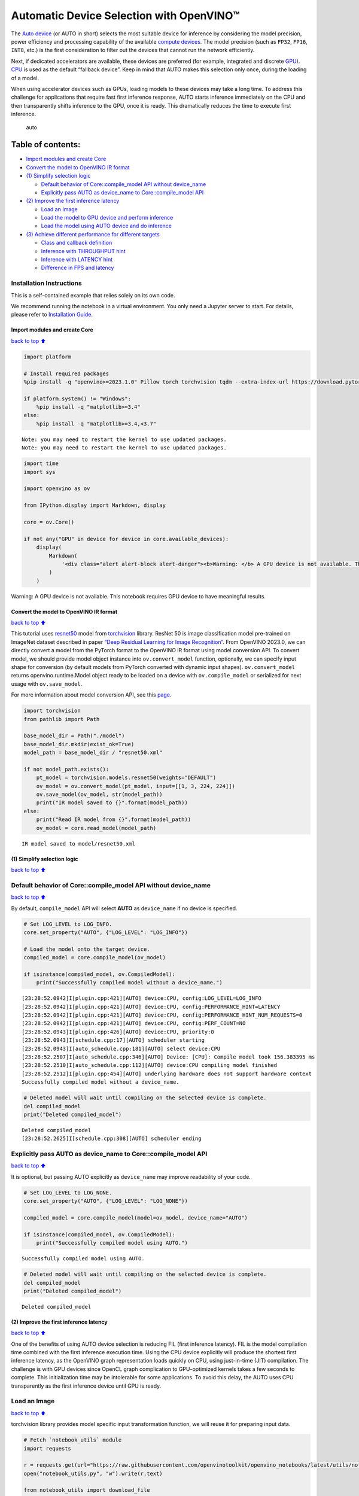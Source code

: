 Automatic Device Selection with OpenVINO™
=========================================

The `Auto
device <https://docs.openvino.ai/2024/openvino-workflow/running-inference/inference-devices-and-modes/auto-device-selection.html>`__
(or AUTO in short) selects the most suitable device for inference by
considering the model precision, power efficiency and processing
capability of the available `compute
devices <https://docs.openvino.ai/2024/about-openvino/compatibility-and-support/supported-devices.html>`__.
The model precision (such as ``FP32``, ``FP16``, ``INT8``, etc.) is the
first consideration to filter out the devices that cannot run the
network efficiently.

Next, if dedicated accelerators are available, these devices are
preferred (for example, integrated and discrete
`GPU <https://docs.openvino.ai/2024/openvino-workflow/running-inference/inference-devices-and-modes/gpu-device.html>`__).
`CPU <https://docs.openvino.ai/2024/openvino-workflow/running-inference/inference-devices-and-modes/cpu-device.html>`__
is used as the default “fallback device”. Keep in mind that AUTO makes
this selection only once, during the loading of a model.

When using accelerator devices such as GPUs, loading models to these
devices may take a long time. To address this challenge for applications
that require fast first inference response, AUTO starts inference
immediately on the CPU and then transparently shifts inference to the
GPU, once it is ready. This dramatically reduces the time to execute
first inference.

.. figure:: https://user-images.githubusercontent.com/15709723/161451847-759e2bdb-70bc-463d-9818-400c0ccf3c16.png
   :alt: auto

   auto

Table of contents:
^^^^^^^^^^^^^^^^^^

-  `Import modules and create Core <#Import-modules-and-create-Core>`__
-  `Convert the model to OpenVINO IR
   format <#Convert-the-model-to-OpenVINO-IR-format>`__
-  `(1) Simplify selection logic <#(1)-Simplify-selection-logic>`__

   -  `Default behavior of Core::compile_model API without
      device_name <#Default-behavior-of-Core::compile_model-API-without-device_name>`__
   -  `Explicitly pass AUTO as device_name to Core::compile_model
      API <#Explicitly-pass-AUTO-as-device_name-to-Core::compile_model-API>`__

-  `(2) Improve the first inference
   latency <#(2)-Improve-the-first-inference-latency>`__

   -  `Load an Image <#Load-an-Image>`__
   -  `Load the model to GPU device and perform
      inference <#Load-the-model-to-GPU-device-and-perform-inference>`__
   -  `Load the model using AUTO device and do
      inference <#Load-the-model-using-AUTO-device-and-do-inference>`__

-  `(3) Achieve different performance for different
   targets <#(3)-Achieve-different-performance-for-different-targets>`__

   -  `Class and callback definition <#Class-and-callback-definition>`__
   -  `Inference with THROUGHPUT
      hint <#Inference-with-THROUGHPUT-hint>`__
   -  `Inference with LATENCY hint <#Inference-with-LATENCY-hint>`__
   -  `Difference in FPS and latency <#Difference-in-FPS-and-latency>`__

Installation Instructions
~~~~~~~~~~~~~~~~~~~~~~~~~

This is a self-contained example that relies solely on its own code.

We recommend running the notebook in a virtual environment. You only
need a Jupyter server to start. For details, please refer to
`Installation
Guide <https://github.com/openvinotoolkit/openvino_notebooks/blob/latest/README.md#-installation-guide>`__.

Import modules and create Core
------------------------------

`back to top ⬆️ <#Table-of-contents:>`__

.. code:: ipython3

    import platform
    
    # Install required packages
    %pip install -q "openvino>=2023.1.0" Pillow torch torchvision tqdm --extra-index-url https://download.pytorch.org/whl/cpu
    
    if platform.system() != "Windows":
        %pip install -q "matplotlib>=3.4"
    else:
        %pip install -q "matplotlib>=3.4,<3.7"


.. parsed-literal::

    Note: you may need to restart the kernel to use updated packages.
    Note: you may need to restart the kernel to use updated packages.


.. code:: ipython3

    import time
    import sys
    
    import openvino as ov
    
    from IPython.display import Markdown, display
    
    core = ov.Core()
    
    if not any("GPU" in device for device in core.available_devices):
        display(
            Markdown(
                '<div class="alert alert-block alert-danger"><b>Warning: </b> A GPU device is not available. This notebook requires GPU device to have meaningful results. </div>'
            )
        )



.. container:: alert alert-block alert-danger

   Warning: A GPU device is not available. This notebook requires GPU
   device to have meaningful results.


Convert the model to OpenVINO IR format
---------------------------------------

`back to top ⬆️ <#Table-of-contents:>`__

This tutorial uses
`resnet50 <https://pytorch.org/vision/main/models/generated/torchvision.models.resnet50.html#resnet50>`__
model from
`torchvision <https://pytorch.org/vision/main/index.html?highlight=torchvision#module-torchvision>`__
library. ResNet 50 is image classification model pre-trained on ImageNet
dataset described in paper `“Deep Residual Learning for Image
Recognition” <https://arxiv.org/abs/1512.03385>`__. From OpenVINO
2023.0, we can directly convert a model from the PyTorch format to the
OpenVINO IR format using model conversion API. To convert model, we
should provide model object instance into ``ov.convert_model`` function,
optionally, we can specify input shape for conversion (by default models
from PyTorch converted with dynamic input shapes). ``ov.convert_model``
returns openvino.runtime.Model object ready to be loaded on a device
with ``ov.compile_model`` or serialized for next usage with
``ov.save_model``.

For more information about model conversion API, see this
`page <https://docs.openvino.ai/2024/openvino-workflow/model-preparation.html>`__.

.. code:: ipython3

    import torchvision
    from pathlib import Path
    
    base_model_dir = Path("./model")
    base_model_dir.mkdir(exist_ok=True)
    model_path = base_model_dir / "resnet50.xml"
    
    if not model_path.exists():
        pt_model = torchvision.models.resnet50(weights="DEFAULT")
        ov_model = ov.convert_model(pt_model, input=[[1, 3, 224, 224]])
        ov.save_model(ov_model, str(model_path))
        print("IR model saved to {}".format(model_path))
    else:
        print("Read IR model from {}".format(model_path))
        ov_model = core.read_model(model_path)


.. parsed-literal::

    IR model saved to model/resnet50.xml


(1) Simplify selection logic
----------------------------

`back to top ⬆️ <#Table-of-contents:>`__

Default behavior of Core::compile_model API without device_name
~~~~~~~~~~~~~~~~~~~~~~~~~~~~~~~~~~~~~~~~~~~~~~~~~~~~~~~~~~~~~~~

`back to top ⬆️ <#Table-of-contents:>`__

By default, ``compile_model`` API will select **AUTO** as
``device_name`` if no device is specified.

.. code:: ipython3

    # Set LOG_LEVEL to LOG_INFO.
    core.set_property("AUTO", {"LOG_LEVEL": "LOG_INFO"})
    
    # Load the model onto the target device.
    compiled_model = core.compile_model(ov_model)
    
    if isinstance(compiled_model, ov.CompiledModel):
        print("Successfully compiled model without a device_name.")


.. parsed-literal::

    [23:28:52.0942]I[plugin.cpp:421][AUTO] device:CPU, config:LOG_LEVEL=LOG_INFO
    [23:28:52.0942]I[plugin.cpp:421][AUTO] device:CPU, config:PERFORMANCE_HINT=LATENCY
    [23:28:52.0942]I[plugin.cpp:421][AUTO] device:CPU, config:PERFORMANCE_HINT_NUM_REQUESTS=0
    [23:28:52.0942]I[plugin.cpp:421][AUTO] device:CPU, config:PERF_COUNT=NO
    [23:28:52.0943]I[plugin.cpp:426][AUTO] device:CPU, priority:0
    [23:28:52.0943]I[schedule.cpp:17][AUTO] scheduler starting
    [23:28:52.0943]I[auto_schedule.cpp:181][AUTO] select device:CPU
    [23:28:52.2507]I[auto_schedule.cpp:346][AUTO] Device: [CPU]: Compile model took 156.383395 ms
    [23:28:52.2510]I[auto_schedule.cpp:112][AUTO] device:CPU compiling model finished
    [23:28:52.2512]I[plugin.cpp:454][AUTO] underlying hardware does not support hardware context
    Successfully compiled model without a device_name.


.. code:: ipython3

    # Deleted model will wait until compiling on the selected device is complete.
    del compiled_model
    print("Deleted compiled_model")


.. parsed-literal::

    Deleted compiled_model
    [23:28:52.2625]I[schedule.cpp:308][AUTO] scheduler ending


Explicitly pass AUTO as device_name to Core::compile_model API
~~~~~~~~~~~~~~~~~~~~~~~~~~~~~~~~~~~~~~~~~~~~~~~~~~~~~~~~~~~~~~

`back to top ⬆️ <#Table-of-contents:>`__

It is optional, but passing AUTO explicitly as ``device_name`` may
improve readability of your code.

.. code:: ipython3

    # Set LOG_LEVEL to LOG_NONE.
    core.set_property("AUTO", {"LOG_LEVEL": "LOG_NONE"})
    
    compiled_model = core.compile_model(model=ov_model, device_name="AUTO")
    
    if isinstance(compiled_model, ov.CompiledModel):
        print("Successfully compiled model using AUTO.")


.. parsed-literal::

    Successfully compiled model using AUTO.


.. code:: ipython3

    # Deleted model will wait until compiling on the selected device is complete.
    del compiled_model
    print("Deleted compiled_model")


.. parsed-literal::

    Deleted compiled_model


(2) Improve the first inference latency
---------------------------------------

`back to top ⬆️ <#Table-of-contents:>`__

One of the benefits of using AUTO device selection is reducing FIL
(first inference latency). FIL is the model compilation time combined
with the first inference execution time. Using the CPU device explicitly
will produce the shortest first inference latency, as the OpenVINO graph
representation loads quickly on CPU, using just-in-time (JIT)
compilation. The challenge is with GPU devices since OpenCL graph
complication to GPU-optimized kernels takes a few seconds to complete.
This initialization time may be intolerable for some applications. To
avoid this delay, the AUTO uses CPU transparently as the first inference
device until GPU is ready.

Load an Image
~~~~~~~~~~~~~

`back to top ⬆️ <#Table-of-contents:>`__

torchvision library provides model specific input transformation
function, we will reuse it for preparing input data.

.. code:: ipython3

    # Fetch `notebook_utils` module
    import requests
    
    r = requests.get(url="https://raw.githubusercontent.com/openvinotoolkit/openvino_notebooks/latest/utils/notebook_utils.py")
    open("notebook_utils.py", "w").write(r.text)
    
    from notebook_utils import download_file

.. code:: ipython3

    from PIL import Image
    
    # Download the image from the openvino_notebooks storage
    image_filename = download_file(
        "https://storage.openvinotoolkit.org/repositories/openvino_notebooks/data/data/image/coco.jpg",
        directory="data",
    )
    
    image = Image.open(str(image_filename))
    input_transform = torchvision.models.ResNet50_Weights.DEFAULT.transforms()
    
    input_tensor = input_transform(image)
    input_tensor = input_tensor.unsqueeze(0).numpy()
    image



.. parsed-literal::

    data/coco.jpg:   0%|          | 0.00/202k [00:00<?, ?B/s]




.. image:: auto-device-with-output_files/auto-device-with-output_14_1.png



Load the model to GPU device and perform inference
~~~~~~~~~~~~~~~~~~~~~~~~~~~~~~~~~~~~~~~~~~~~~~~~~~

`back to top ⬆️ <#Table-of-contents:>`__

.. code:: ipython3

    if not any("GPU" in device for device in core.available_devices):
        print(f"A GPU device is not available. Available devices are: {core.available_devices}")
    else:
        # Start time.
        gpu_load_start_time = time.perf_counter()
        compiled_model = core.compile_model(model=ov_model, device_name="GPU")  # load to GPU
    
        # Execute the first inference.
        results = compiled_model(input_tensor)[0]
    
        # Measure time to the first inference.
        gpu_fil_end_time = time.perf_counter()
        gpu_fil_span = gpu_fil_end_time - gpu_load_start_time
        print(f"Time to load model on GPU device and get first inference: {gpu_fil_end_time-gpu_load_start_time:.2f} seconds.")
        del compiled_model


.. parsed-literal::

    A GPU device is not available. Available devices are: ['CPU']


Load the model using AUTO device and do inference
~~~~~~~~~~~~~~~~~~~~~~~~~~~~~~~~~~~~~~~~~~~~~~~~~

`back to top ⬆️ <#Table-of-contents:>`__

When GPU is the best available device, the first few inferences will be
executed on CPU until GPU is ready.

.. code:: ipython3

    # Start time.
    auto_load_start_time = time.perf_counter()
    compiled_model = core.compile_model(model=ov_model)  # The device_name is AUTO by default.
    
    # Execute the first inference.
    results = compiled_model(input_tensor)[0]
    
    
    # Measure time to the first inference.
    auto_fil_end_time = time.perf_counter()
    auto_fil_span = auto_fil_end_time - auto_load_start_time
    print(f"Time to load model using AUTO device and get first inference: {auto_fil_end_time-auto_load_start_time:.2f} seconds.")


.. parsed-literal::

    Time to load model using AUTO device and get first inference: 0.16 seconds.


.. code:: ipython3

    # Deleted model will wait for compiling on the selected device to complete.
    del compiled_model

(3) Achieve different performance for different targets
-------------------------------------------------------

`back to top ⬆️ <#Table-of-contents:>`__

It is an advantage to define **performance hints** when using Automatic
Device Selection. By specifying a **THROUGHPUT** or **LATENCY** hint,
AUTO optimizes the performance based on the desired metric. The
**THROUGHPUT** hint delivers higher frame per second (FPS) performance
than the **LATENCY** hint, which delivers lower latency. The performance
hints do not require any device-specific settings and they are
completely portable between devices – meaning AUTO can configure the
performance hint on whichever device is being used.

For more information, refer to the `Performance
Hints <https://docs.openvino.ai/2024/openvino-workflow/running-inference/inference-devices-and-modes/auto-device-selection.html#performance-hints-for-auto>`__
section of `Automatic Device
Selection <https://docs.openvino.ai/2024/openvino-workflow/running-inference/inference-devices-and-modes/auto-device-selection.html>`__
article.

Class and callback definition
~~~~~~~~~~~~~~~~~~~~~~~~~~~~~

`back to top ⬆️ <#Table-of-contents:>`__

.. code:: ipython3

    class PerformanceMetrics:
        """
        Record the latest performance metrics (fps and latency), update the metrics in each @interval seconds
        :member: fps: Frames per second, indicates the average number of inferences executed each second during the last @interval seconds.
        :member: latency: Average latency of inferences executed in the last @interval seconds.
        :member: start_time: Record the start timestamp of onging @interval seconds duration.
        :member: latency_list: Record the latency of each inference execution over @interval seconds duration.
        :member: interval: The metrics will be updated every @interval seconds
        """
    
        def __init__(self, interval):
            """
            Create and initilize one instance of class PerformanceMetrics.
            :param: interval: The metrics will be updated every @interval seconds
            :returns:
                Instance of PerformanceMetrics
            """
            self.fps = 0
            self.latency = 0
    
            self.start_time = time.perf_counter()
            self.latency_list = []
            self.interval = interval
    
        def update(self, infer_request: ov.InferRequest) -> bool:
            """
            Update the metrics if current ongoing @interval seconds duration is expired. Record the latency only if it is not expired.
            :param: infer_request: InferRequest returned from inference callback, which includes the result of inference request.
            :returns:
                True, if metrics are updated.
                False, if @interval seconds duration is not expired and metrics are not updated.
            """
            self.latency_list.append(infer_request.latency)
            exec_time = time.perf_counter() - self.start_time
            if exec_time >= self.interval:
                # Update the performance metrics.
                self.start_time = time.perf_counter()
                self.fps = len(self.latency_list) / exec_time
                self.latency = sum(self.latency_list) / len(self.latency_list)
                print(f"throughput: {self.fps: .2f}fps, latency: {self.latency: .2f}ms, time interval:{exec_time: .2f}s")
                sys.stdout.flush()
                self.latency_list = []
                return True
            else:
                return False
    
    
    class InferContext:
        """
        Inference context. Record and update peforamnce metrics via @metrics, set @feed_inference to False once @remaining_update_num <=0
        :member: metrics: instance of class PerformanceMetrics
        :member: remaining_update_num: the remaining times for peforamnce metrics updating.
        :member: feed_inference: if feed inference request is required or not.
        """
    
        def __init__(self, update_interval, num):
            """
            Create and initilize one instance of class InferContext.
            :param: update_interval: The performance metrics will be updated every @update_interval seconds. This parameter will be passed to class PerformanceMetrics directly.
            :param: num: The number of times performance metrics are updated.
            :returns:
                Instance of InferContext.
            """
            self.metrics = PerformanceMetrics(update_interval)
            self.remaining_update_num = num
            self.feed_inference = True
    
        def update(self, infer_request: ov.InferRequest):
            """
            Update the context. Set @feed_inference to False if the number of remaining performance metric updates (@remaining_update_num) reaches 0
            :param: infer_request: InferRequest returned from inference callback, which includes the result of inference request.
            :returns: None
            """
            if self.remaining_update_num <= 0:
                self.feed_inference = False
    
            if self.metrics.update(infer_request):
                self.remaining_update_num = self.remaining_update_num - 1
                if self.remaining_update_num <= 0:
                    self.feed_inference = False
    
    
    def completion_callback(infer_request: ov.InferRequest, context) -> None:
        """
        callback for the inference request, pass the @infer_request to @context for updating
        :param: infer_request: InferRequest returned for the callback, which includes the result of inference request.
        :param: context: user data which is passed as the second parameter to AsyncInferQueue:start_async()
        :returns: None
        """
        context.update(infer_request)
    
    
    # Performance metrics update interval (seconds) and number of times.
    metrics_update_interval = 10
    metrics_update_num = 6

Inference with THROUGHPUT hint
~~~~~~~~~~~~~~~~~~~~~~~~~~~~~~

`back to top ⬆️ <#Table-of-contents:>`__

Loop for inference and update the FPS/Latency every
@metrics_update_interval seconds.

.. code:: ipython3

    THROUGHPUT_hint_context = InferContext(metrics_update_interval, metrics_update_num)
    
    print("Compiling Model for AUTO device with THROUGHPUT hint")
    sys.stdout.flush()
    
    compiled_model = core.compile_model(model=ov_model, config={"PERFORMANCE_HINT": "THROUGHPUT"})
    
    infer_queue = ov.AsyncInferQueue(compiled_model, 0)  # Setting to 0 will query optimal number by default.
    infer_queue.set_callback(completion_callback)
    
    print(f"Start inference, {metrics_update_num: .0f} groups of FPS/latency will be measured over {metrics_update_interval: .0f}s intervals")
    sys.stdout.flush()
    
    while THROUGHPUT_hint_context.feed_inference:
        infer_queue.start_async(input_tensor, THROUGHPUT_hint_context)
    
    infer_queue.wait_all()
    
    # Take the FPS and latency of the latest period.
    THROUGHPUT_hint_fps = THROUGHPUT_hint_context.metrics.fps
    THROUGHPUT_hint_latency = THROUGHPUT_hint_context.metrics.latency
    
    print("Done")
    
    del compiled_model


.. parsed-literal::

    Compiling Model for AUTO device with THROUGHPUT hint
    Start inference,  6 groups of FPS/latency will be measured over  10s intervals
    throughput:  183.93fps, latency:  30.99ms, time interval: 10.02s
    throughput:  183.54fps, latency:  31.90ms, time interval: 10.01s
    throughput:  182.94fps, latency:  32.06ms, time interval: 10.00s
    throughput:  183.07fps, latency:  31.98ms, time interval: 10.01s
    throughput:  183.57fps, latency:  31.91ms, time interval: 10.01s
    throughput:  184.26fps, latency:  31.79ms, time interval: 10.00s
    Done


Inference with LATENCY hint
~~~~~~~~~~~~~~~~~~~~~~~~~~~

`back to top ⬆️ <#Table-of-contents:>`__

Loop for inference and update the FPS/Latency for each
@metrics_update_interval seconds

.. code:: ipython3

    LATENCY_hint_context = InferContext(metrics_update_interval, metrics_update_num)
    
    print("Compiling Model for AUTO Device with LATENCY hint")
    sys.stdout.flush()
    
    compiled_model = core.compile_model(model=ov_model, config={"PERFORMANCE_HINT": "LATENCY"})
    
    # Setting to 0 will query optimal number by default.
    infer_queue = ov.AsyncInferQueue(compiled_model, 0)
    infer_queue.set_callback(completion_callback)
    
    print(f"Start inference, {metrics_update_num: .0f} groups fps/latency will be out with {metrics_update_interval: .0f}s interval")
    sys.stdout.flush()
    
    while LATENCY_hint_context.feed_inference:
        infer_queue.start_async(input_tensor, LATENCY_hint_context)
    
    infer_queue.wait_all()
    
    # Take the FPS and latency of the latest period.
    LATENCY_hint_fps = LATENCY_hint_context.metrics.fps
    LATENCY_hint_latency = LATENCY_hint_context.metrics.latency
    
    print("Done")
    
    del compiled_model


.. parsed-literal::

    Compiling Model for AUTO Device with LATENCY hint
    Start inference,  6 groups fps/latency will be out with  10s interval
    throughput:  136.75fps, latency:  6.79ms, time interval: 10.00s
    throughput:  140.82fps, latency:  6.69ms, time interval: 10.01s
    throughput:  141.15fps, latency:  6.71ms, time interval: 10.00s
    throughput:  141.14fps, latency:  6.71ms, time interval: 10.00s
    throughput:  140.99fps, latency:  6.70ms, time interval: 10.00s
    throughput:  141.25fps, latency:  6.71ms, time interval: 10.00s
    Done


Difference in FPS and latency
~~~~~~~~~~~~~~~~~~~~~~~~~~~~~

`back to top ⬆️ <#Table-of-contents:>`__

.. code:: ipython3

    import matplotlib.pyplot as plt
    
    TPUT = 0
    LAT = 1
    labels = ["THROUGHPUT hint", "LATENCY hint"]
    
    fig1, ax1 = plt.subplots(1, 1)
    fig1.patch.set_visible(False)
    ax1.axis("tight")
    ax1.axis("off")
    
    cell_text = []
    cell_text.append(
        [
            "%.2f%s" % (THROUGHPUT_hint_fps, " FPS"),
            "%.2f%s" % (THROUGHPUT_hint_latency, " ms"),
        ]
    )
    cell_text.append(["%.2f%s" % (LATENCY_hint_fps, " FPS"), "%.2f%s" % (LATENCY_hint_latency, " ms")])
    
    table = ax1.table(
        cellText=cell_text,
        colLabels=["FPS (Higher is better)", "Latency (Lower is better)"],
        rowLabels=labels,
        rowColours=["deepskyblue"] * 2,
        colColours=["deepskyblue"] * 2,
        cellLoc="center",
        loc="upper left",
    )
    table.auto_set_font_size(False)
    table.set_fontsize(18)
    table.auto_set_column_width(0)
    table.auto_set_column_width(1)
    table.scale(1, 3)
    
    fig1.tight_layout()
    plt.show()



.. image:: auto-device-with-output_files/auto-device-with-output_27_0.png


.. code:: ipython3

    # Output the difference.
    width = 0.4
    fontsize = 14
    
    plt.rc("font", size=fontsize)
    fig, ax = plt.subplots(1, 2, figsize=(10, 8))
    
    rects1 = ax[0].bar([0], THROUGHPUT_hint_fps, width, label=labels[TPUT], color="#557f2d")
    rects2 = ax[0].bar([width], LATENCY_hint_fps, width, label=labels[LAT])
    ax[0].set_ylabel("frames per second")
    ax[0].set_xticks([width / 2])
    ax[0].set_xticklabels(["FPS"])
    ax[0].set_xlabel("Higher is better")
    
    rects1 = ax[1].bar([0], THROUGHPUT_hint_latency, width, label=labels[TPUT], color="#557f2d")
    rects2 = ax[1].bar([width], LATENCY_hint_latency, width, label=labels[LAT])
    ax[1].set_ylabel("milliseconds")
    ax[1].set_xticks([width / 2])
    ax[1].set_xticklabels(["Latency (ms)"])
    ax[1].set_xlabel("Lower is better")
    
    fig.suptitle("Performance Hints")
    fig.legend(labels, fontsize=fontsize)
    fig.tight_layout()
    
    plt.show()



.. image:: auto-device-with-output_files/auto-device-with-output_28_0.png


